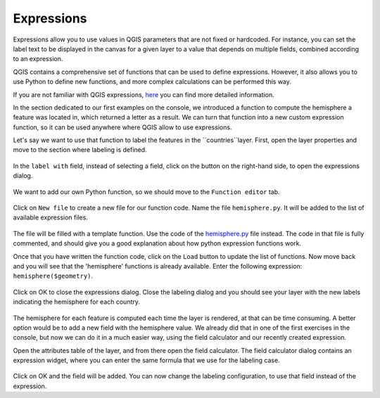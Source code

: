 Expressions
===========

Expressions allow you to use values in QGIS parameters that are not fixed or hardcoded. For instance, you can set the label text to be displayed in the canvas for a given layer to a value that depends on multiple fields, combined according to an expression.

QGIS contains a comprehensive set of functions that can be used to define expressions. However, it also allows you to use Python to define new functions, and more complex calculations can be performed this way.

If you are not familiar with QGIS expressions, `here <https://docs.qgis.org/2.18/en/docs/user_manual/working_with_vector/expression.html>`_ you can find more detailed information.

In the section dedicated to our first examples on the console, we introduced a function to compute the hemisphere a feature was located in, which returned a letter as a result. We can turn that function into a new custom expression function, so it can be used anywhere where QGIS allow to use expressions.

Let's say we want to use that function to label the features in the ``countries``layer. First, open the layer properties and move to the section where labeling is defined.

      .. figure:: labeling.png

In the ``label with`` field, instead of selecting a field, click on the button on the right-hand side, to open the expressions dialog.
      
      .. figure:: expressionsdialog.png

We want to add our own Python function, so we should move to the ``Function editor`` tab.

      .. figure:: functioneditor.png

Click on ``New file`` to create a new file for our function code. Name the file ``hemisphere.py``. It will be added to the list of available expression files.

      .. figure:: addedfile.png

The file will be filled with a template function. Use the code of the `hemisphere.py <./hemisphere.py>`_ file instead. The code in that file is fully commented, and should give you a good explanation about how python expression functions work.

Once that you have written the function code, click on the ``Load`` button to update the list of functions. Now move back and you will see that the 'hemisphere' functions is already available. Enter the following expression: ``hemisphere($geometry)``.

      .. figure:: finalexpression.png

Click on OK to close the expressions dialog. Close the labeling dialog and you should see your layer with the new labels indicating the hemisphere for each country.

      .. figure:: rendering.png

The hemisphere for each feature is computed each time the layer is rendered, at that can be time consuming. A better option would be to add a new field with the hemisphere value. We already did that in one of the first exercises in the console, but now we can do it in a much easier way, using the field calculator and our recently created expression.

Open the attributes table of the layer, and from there open the field calculator. The field calculator dialog contains an expression widget, where you can enter the same formula that we use for the labeling case.

      .. figure:: fieldcalc.png

Click on OK and the field will be added. You can now change the labeling configuration, to use that field instead of the expression.



